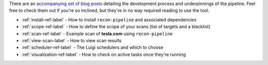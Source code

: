 There are an `accompanying set of blog posts <https://epi052.gitlab.io/notes-to-self/blog/2019-09-01-how-to-build-an-automated-recon-pipeline-with-python-and-luigi/>`_
detailing the development process and underpinnings of the pipeline. Feel free to check them out if
you're so inclined, but they're in no way required reading to use the tool.

* :ref:`install-ref-label` - How to install ``recon-pipeline`` and associated dependencies
* :ref:`scope-ref-label` - How to define the scope of your scans (list of targets and a blacklist)
* :ref:`scan-ref-label` - Example scan of **tesla.com** using ``recon-pipeline``
* :ref:`view-scan-label` - How to view scan results
* :ref:`scheduler-ref-label` - The Luigi schedulers and which to choose
* :ref:`visualization-ref-label` - How to check on active tasks once they're running
